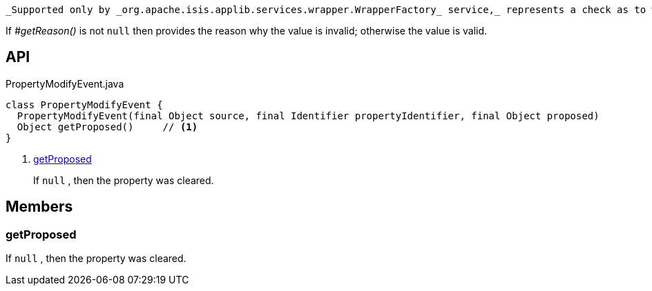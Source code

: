 :Notice: Licensed to the Apache Software Foundation (ASF) under one or more contributor license agreements. See the NOTICE file distributed with this work for additional information regarding copyright ownership. The ASF licenses this file to you under the Apache License, Version 2.0 (the "License"); you may not use this file except in compliance with the License. You may obtain a copy of the License at. http://www.apache.org/licenses/LICENSE-2.0 . Unless required by applicable law or agreed to in writing, software distributed under the License is distributed on an "AS IS" BASIS, WITHOUT WARRANTIES OR  CONDITIONS OF ANY KIND, either express or implied. See the License for the specific language governing permissions and limitations under the License.

 _Supported only by _org.apache.isis.applib.services.wrapper.WrapperFactory_ service,_ represents a check as to whether a particular value for a property is valid or not.

If _#getReason()_ is not `null` then provides the reason why the value is invalid; otherwise the value is valid.

== API

.PropertyModifyEvent.java
[source,java]
----
class PropertyModifyEvent {
  PropertyModifyEvent(final Object source, final Identifier propertyIdentifier, final Object proposed)
  Object getProposed()     // <.>
}
----

<.> xref:#getProposed[getProposed]
+
--
If `null` , then the property was cleared.
--

== Members

[#getProposed]
=== getProposed

If `null` , then the property was cleared.


